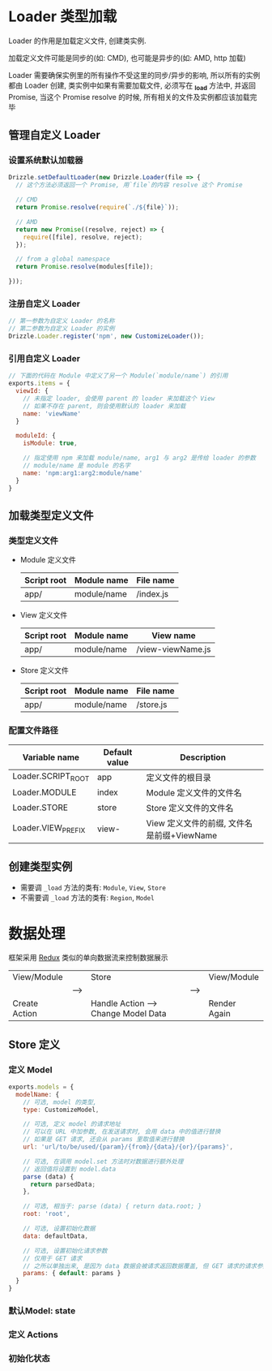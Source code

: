 * Loader 类型加载
  Loader 的作用是加载定义文件, 创建类实例.

  加载定义文件可能是同步的(如: CMD), 也可能是异步的(如: AMD, http 加载)

  Loader 需要确保实例里的所有操作不受这里的同步/异步的影响, 所以所有的实例都由 Loader 创建,
  类实例中如果有需要加载文件, 必须写在 *_load* 方法中, 并返回 Promise, 当这个 Promise resolve 的时候,
  所有相关的文件及实例都应该加载完毕

** 管理自定义 Loader

*** 设置系统默认加载器
    #+BEGIN_SRC javascript
    Drizzle.setDefaultLoader(new Drizzle.Loader(file => {
      // 这个方法必须返回一个 Promise, 用`file`的内容 resolve 这个 Promise

      // CMD
      return Promise.resolve(require(`./${file}`));

      // AMD
      return new Promise((resolve, reject) => {
        require([file], resolve, reject);
      });

      // from a global namespace
      return Promise.resolve(modules[file]);

    }));
    #+END_SRC

*** 注册自定义 Loader
    #+BEGIN_SRC javascript
    // 第一参数为自定义 Loader 的名称
    // 第二参数为自定义 Loader 的实例
    Drizzle.Loader.register('npm', new CustomizeLoader());
    #+END_SRC

*** 引用自定义 Loader
    #+BEGIN_SRC javascript
    // 下面的代码在 Module 中定义了另一个 Module(`module/name`) 的引用
    exports.items = {
      viewId: {
        // 未指定 loader, 会使用 parent 的 loader 来加载这个 View
        // 如果不存在 parent, 则会使用默认的 loader 来加载
        name: 'viewName'
      }

      moduleId: {
        isModule: true,
        
        // 指定使用 npm 来加载 module/name, arg1 与 arg2 是传给 loader 的参数
        // module/name 是 module 的名字
        name: 'npm:arg1:arg2:module/name'
      }
    }
    #+END_SRC


** 加载类型定义文件

*** 类型定义文件
     - Module 定义文件

       | Script root | Module name | File name |
       |-------------+-------------+-----------|
       | app/        | module/name | /index.js |

     - View 定义文件

       | Script root | Module name | View name         |
       |-------------+-------------+-------------------|
       | app/        | module/name | /view-viewName.js |

     - Store 定义文件

       | Script root | Module name | File name |
       |-------------+-------------+-----------|
       | app/        | module/name | /store.js |

*** 配置文件路径

    | Variable name      | Default value | Description                                |
    |--------------------+---------------+--------------------------------------------|
    | Loader.SCRIPT_ROOT | app           | 定义文件的根目录                           |
    | Loader.MODULE      | index         | Module 定义文件的文件名                    |
    | Loader.STORE       | store         | Store 定义文件的文件名                     |
    | Loader.VIEW_PREFIX | view-         | View 定义文件的前缀, 文件名是前缀+ViewName |


** 创建类型实例
   - 需要调 ~_load~ 方法的类有: ~Module~, ~View~, ~Store~
   - 不需要调 ~_load~ 方法的类有: ~Region~, ~Model~
   

* 数据处理
  
  框架采用 [[http://redux.js.org/][Redux]] 类似的单向数据流来控制数据展示

  |---------------+------+--------------------------------------+------+--------------|
  | View/Module   |      | Store                                |      | View/Module  |
  |               | ---> |                                      | ---> |              |
  | Create Action |      | Handle Action ---> Change Model Data |      | Render Again |
  |---------------+------+--------------------------------------+------+--------------|

** Store 定义

*** 定义 Model
    #+BEGIN_SRC javascript
    exports.models = {
      modelName: {
        // 可选, model 的类型, 
        type: CustomizeModel, 

        // 可选, 定义 model 的请求地址
        // 可以在 URL 中加参数, 在发送请求时, 会用 data 中的值进行替换
        // 如果是 GET 请求, 还会从 params 里取值来进行替换
        url: 'url/to/be/used/{param}/{from}/{data}/{or}/{params}', 

        // 可选, 在调用 model.set 方法时对数据进行额外处理
        // 返回值将设置到 model.data
        parse (data) {
          return parsedData;
        },

        // 可选, 相当于: parse (data) { return data.root; }
        root: 'root',

        // 可选, 设置初始化数据
        data: defaultData,

        // 可选, 设置初始化请求参数 
        // 仅用于 GET 请求
        // 之所以单独出来, 是因为 data 数据会被请求返回数据覆盖, 但 GET 请求的请求参数需要保留
        params: { default: params }
      }
    }
    #+END_SRC

*** 默认Model: state
*** 定义 Actions
*** 初始化状态

